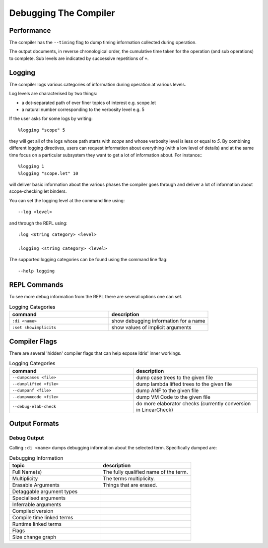 **********************
Debugging The Compiler
**********************

Performance
===========

The compiler has the ``--timing`` flag to dump timing information collected during operation.

The output documents, in reverse chronological order, the cumulative time taken for the operation (and sub operations) to complete.
Sub levels are indicated by successive repetitions of ``+``.


Logging
=======

The compiler logs various categories of information during operation at various levels.

Log levels are characterised by two things:

+ a dot-separated path of ever finer topics of interest e.g. scope.let
+ a natural number corresponding to the verbosity level e.g. 5

If the user asks for some logs by writing::

    %logging "scope" 5

they will get all of the logs whose path starts with `scope` and whose
verbosity level is less or equal to `5`. By combining different logging
directives, users can request information about everything (with a low
level of details) and at the same time focus on a particular subsystem
they want to get a lot of information about. For instance:::

    %logging 1
    %logging "scope.let" 10

will deliver basic information about the various phases the compiler goes
through and deliver a lot of information about scope-checking let binders.


You can set the logging level at the command line using::

    --log <level>

and through the REPL using::

    :log <string category> <level>

    :logging <string category> <level>

The supported logging categories can be found using the command line flag::

    --help logging

REPL Commands
=============

To see more debug information from the REPL there are several options one can set.

.. csv-table:: Logging Categories
   :header: "command", "description"
   :widths: 20, 20

   ``:di <name>``, show debugging information for a name
   ``:set showimplicits``, show values of implicit arguments

Compiler Flags
==============

There are several 'hidden' compiler flags that can help expose Idris' inner workings.

.. csv-table:: Logging Categories
   :header: "command", "description"
   :widths: 20, 20

   ``--dumpcases <file>``, dump case trees to the given file
   ``--dumplifted <file>``, dump lambda lifted trees to the given file
   ``--dumpanf <file>``, dump ANF to the given file
   ``--dumpvmcode <file>``, dump VM Code to the given file
   ``--debug-elab-check``, do more elaborator checks (currently conversion in LinearCheck)


Output Formats
==============

Debug Output
------------

Calling ``:di <name>`` dumps debugging information about the selected term.
Specifically dumped are:

.. csv-table:: Debugging Information
   :header: "topic", "description"
   :widths: 20, 20

   Full Name(s), The fully qualified name of the term.
   Multiplicity, The terms multiplicity.
   Erasable Arguments, Things that are erased.
   Detaggable argument types,
   Specialised arguments,
   Inferrable arguments,
   Compiled version,
   Compile time linked terms,
   Runtime linked terms,
   Flags,
   Size change graph,
